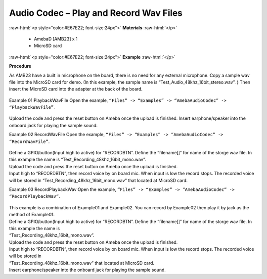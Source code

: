##################################################################
Audio Codec – Play and Record Wav Files
##################################################################

.. role:: raw-html(raw)
   :format: html

:raw-html:`<p style="color:#E67E22; font-size:24px">`
**Materials**
:raw-html:`</p>`

   - AmebaD [AMB23] x 1
   - MicroSD card

:raw-html:`<p style="color:#E67E22; font-size:24px">`
**Example**
:raw-html:`</p>`

**Procedure**

As AMB23 have a built in microphone on the board, there is no need for any external microphone. Copy a sample wav file into the MicroSD card for demo. (In this example, the sample name is “Test_Audio_48khz_16bit_stereo.wav”. ) Then insert the MicroSD card into the adapter at the back of the board.

  |image1|

Example 01 PlaybackWavFile
Open the example, ``“Files” -> “Examples” -> “AmebaAudioCodec” -> “PlaybackWavFile”``.

  |image2|

Upload the code and press the reset button on Ameba once the upload is finished.
Insert earphone/speaker into the onboard jack for playing the sample sound.

Example 02 RecordWavFile
Open the example, ``“Files” -> “Examples” -> “AmebaAudioCodec” -> “RecordWavFile”``.

  |image3|

| Define a GPIO/button(Input high to active) for “RECORDBTN”. Define the “filename[]” for name of the storge wav file. 
  In this example the name is “Test_Recording_48khz_16bit_mono.wav”.
| Upload the code and press the reset button on Ameba once the upload is finished.
| Input high to “RECORDBTN”, then record voice by on board mic. When input is low the record stops. The recorded voice will be stored in “Test_Recording_48khz_16bit_mono.wav” that located at MicroSD card.

Example 03 RecordPlaybackWav
Open the example, ``“Files” -> “Examples” -> “AmebaAudioCodec” -> “RecordPlaybackWav”``.

  |image4|

| This example is a combination of Example01 and Example02. You can record by Example02 then play it by jack as the method of Example01.
| Define a GPIO/button(Input high to active) for “RECORDBTN”. Define the “filename[]” for name of the storge wav file. In this example the name is 
| “Test_Recording_48khz_16bit_mono.wav”.
| Upload the code and press the reset button on Ameba once the upload is finished.
| Input high to “RECORDBTN”, then record voice by on board mic. When input is low the record stops. The recorded voice will be stored in 
| “Test_Recording_48khz_16bit_mono.wav” that located at MicroSD card.
| Insert earphone/speaker into the onboard jack for playing the sample sound.

.. |image1| image:: /ambd_arduino/media/Audio_Codec_Play_and_Record_Wav_Files/image1.png
   :width: 2103
   :height: 2630
   :scale: 20 %
.. |image2| image:: /ambd_arduino/media/Audio_Codec_Play_and_Record_Wav_Files/image2.png
   :width: 560
   :height: 453
   :scale: 100 %
.. |image3| image:: /ambd_arduino/media/Audio_Codec_Play_and_Record_Wav_Files/image3.png
   :width: 531
   :height: 402
   :scale: 100 %
.. |image4| image:: /ambd_arduino/media/Audio_Codec_Play_and_Record_Wav_Files/image4.png
   :width: 513
   :height: 540
   :scale: 100 %